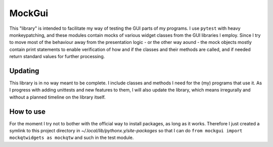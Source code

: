 MockGui
=======

This "library" is intended to facilitate my way of testing the GUI parts of my programs.
I use ``pytest`` with heavy monkeypatching, and these modules contain mocks of various widget classes from the GUI libraries I employ. 
Since I try to move most of the behaviour away from the presentation logic - or the other way aound - the mock objects mostly contain print statements to enable verification of how and if the classes and their methods are called, and if needed return standard values for further processing.


Updating
--------

This library is in no way meant to be complete. I include classes and methods I need for the (my) programs that use it. As I progress with adding unittests and new features to them, I will also update the library, which means irregurally and without a planned timeline on the library itself.


How to use
----------

For the moment I try not to bother with the official way to install packages, as long as it works.
Therefore I just created a symlink to this project directory in *~/.local/lib/pythonx.y/site-packages* so that I can do ``from mockgui import mockqtwidgets as mockqtw`` and such in the test module.
